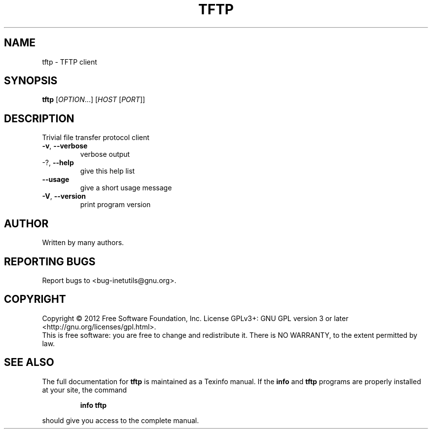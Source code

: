 .\" DO NOT MODIFY THIS FILE!  It was generated by help2man 1.38.2.
.TH TFTP "1" "January 2012" "GNU inetutils 1.9.1" "User Commands"
.SH NAME
tftp \- TFTP client
.SH SYNOPSIS
.B tftp
[\fIOPTION\fR...] [\fIHOST \fR[\fIPORT\fR]]
.SH DESCRIPTION
Trivial file transfer protocol client
.TP
\fB\-v\fR, \fB\-\-verbose\fR
verbose output
.TP
\-?, \fB\-\-help\fR
give this help list
.TP
\fB\-\-usage\fR
give a short usage message
.TP
\fB\-V\fR, \fB\-\-version\fR
print program version
.SH AUTHOR
Written by many authors.
.SH "REPORTING BUGS"
Report bugs to <bug\-inetutils@gnu.org>.
.SH COPYRIGHT
Copyright \(co 2012 Free Software Foundation, Inc.
License GPLv3+: GNU GPL version 3 or later <http://gnu.org/licenses/gpl.html>.
.br
This is free software: you are free to change and redistribute it.
There is NO WARRANTY, to the extent permitted by law.
.SH "SEE ALSO"
The full documentation for
.B tftp
is maintained as a Texinfo manual.  If the
.B info
and
.B tftp
programs are properly installed at your site, the command
.IP
.B info tftp
.PP
should give you access to the complete manual.
